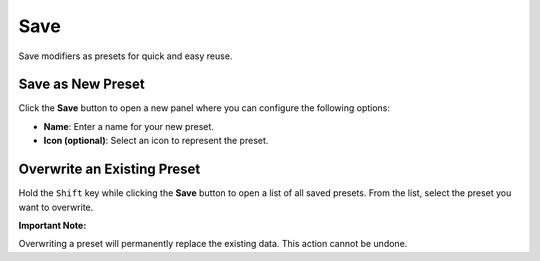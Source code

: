 ****
Save
****

.. _features_save:

Save modifiers as presets for quick and easy reuse.

Save as New Preset
==================
Click the **Save** button to open a new panel where you can configure the following options:

- **Name**: Enter a name for your new preset.
- **Icon (optional)**: Select an icon to represent the preset.

Overwrite an Existing Preset
============================
Hold the ``Shift`` key while clicking the **Save** button to open a list of all saved presets.  
From the list, select the preset you want to overwrite.

**Important Note:**

Overwriting a preset will permanently replace the existing data. This action cannot be undone.
